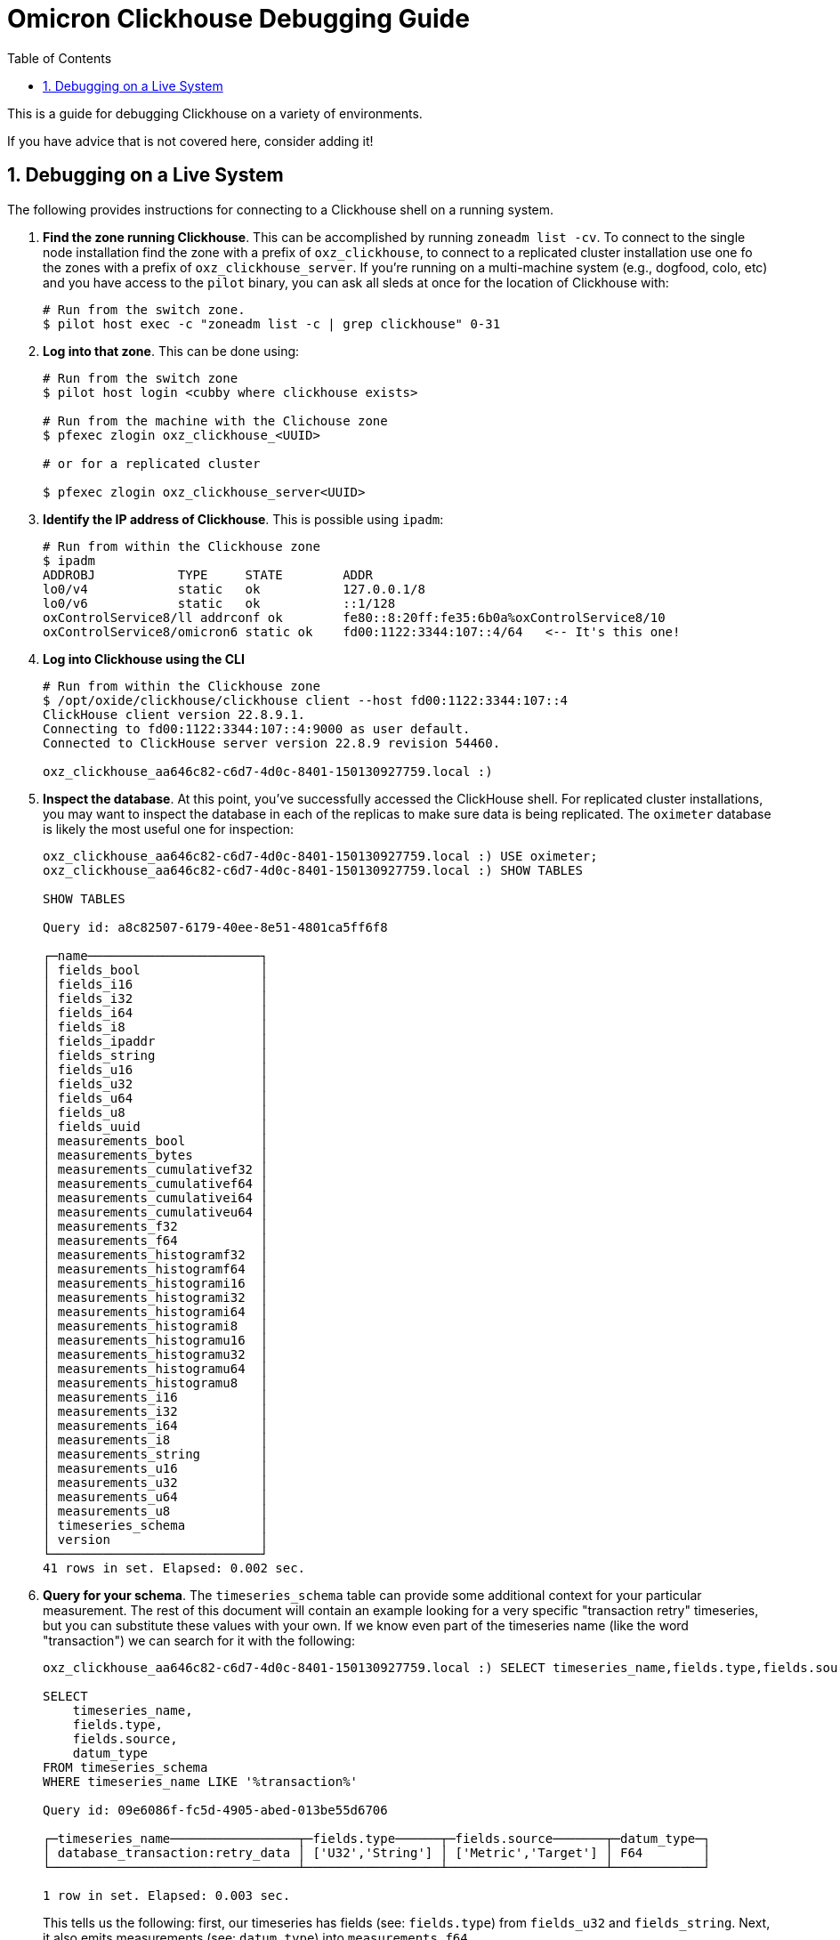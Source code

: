 :showtitle:
:numbered:
:toc: left

= Omicron Clickhouse Debugging Guide

This is a guide for debugging Clickhouse on a variety of environments.

If you have advice that is not covered here, consider adding it!

== Debugging on a Live System

The following provides instructions for connecting to a Clickhouse shell on a running system.

. **Find the zone running Clickhouse**. This can be accomplished by running `zoneadm list -cv`. To connect to the single node installation find the zone with a prefix of `oxz_clickhouse`, to connect to a replicated cluster installation use one fo the zones with a prefix of `oxz_clickhouse_server`. If you're running on a multi-machine system (e.g., dogfood, colo, etc) and you have access to the `pilot` binary, you can ask all sleds at once for the location of Clickhouse with:
// '+' for list continuation to insert code blocks while keeping the list order
+
[source,bash]
----
# Run from the switch zone.
$ pilot host exec -c "zoneadm list -c | grep clickhouse" 0-31
----
. **Log into that zone**. This can be done using:
+
[source,bash]
----
# Run from the switch zone
$ pilot host login <cubby where clickhouse exists>

# Run from the machine with the Clichouse zone
$ pfexec zlogin oxz_clickhouse_<UUID>

# or for a replicated cluster

$ pfexec zlogin oxz_clickhouse_server<UUID>
----

. **Identify the IP address of Clickhouse**. This is possible using `ipadm`:
+
[source,bash]
----
# Run from within the Clickhouse zone
$ ipadm
ADDROBJ           TYPE     STATE        ADDR
lo0/v4            static   ok           127.0.0.1/8
lo0/v6            static   ok           ::1/128
oxControlService8/ll addrconf ok        fe80::8:20ff:fe35:6b0a%oxControlService8/10
oxControlService8/omicron6 static ok    fd00:1122:3344:107::4/64   <-- It's this one!
----
. **Log into Clickhouse using the CLI**
+
[source,bash]
----
# Run from within the Clickhouse zone
$ /opt/oxide/clickhouse/clickhouse client --host fd00:1122:3344:107::4
ClickHouse client version 22.8.9.1.
Connecting to fd00:1122:3344:107::4:9000 as user default.
Connected to ClickHouse server version 22.8.9 revision 54460.

oxz_clickhouse_aa646c82-c6d7-4d0c-8401-150130927759.local :)
----
. **Inspect the database**. At this point, you've successfully accessed the ClickHouse shell.
For replicated cluster installations, you may want to inspect the database in each of the replicas
to make sure data is being replicated.
The `oximeter` database is likely the most useful one for inspection:
+
[source,bash]
----
oxz_clickhouse_aa646c82-c6d7-4d0c-8401-150130927759.local :) USE oximeter;
oxz_clickhouse_aa646c82-c6d7-4d0c-8401-150130927759.local :) SHOW TABLES

SHOW TABLES

Query id: a8c82507-6179-40ee-8e51-4801ca5ff6f8

┌─name───────────────────────┐
│ fields_bool                │
│ fields_i16                 │
│ fields_i32                 │
│ fields_i64                 │
│ fields_i8                  │
│ fields_ipaddr              │
│ fields_string              │
│ fields_u16                 │
│ fields_u32                 │
│ fields_u64                 │
│ fields_u8                  │
│ fields_uuid                │
│ measurements_bool          │
│ measurements_bytes         │
│ measurements_cumulativef32 │
│ measurements_cumulativef64 │
│ measurements_cumulativei64 │
│ measurements_cumulativeu64 │
│ measurements_f32           │
│ measurements_f64           │
│ measurements_histogramf32  │
│ measurements_histogramf64  │
│ measurements_histogrami16  │
│ measurements_histogrami32  │
│ measurements_histogrami64  │
│ measurements_histogrami8   │
│ measurements_histogramu16  │
│ measurements_histogramu32  │
│ measurements_histogramu64  │
│ measurements_histogramu8   │
│ measurements_i16           │
│ measurements_i32           │
│ measurements_i64           │
│ measurements_i8            │
│ measurements_string        │
│ measurements_u16           │
│ measurements_u32           │
│ measurements_u64           │
│ measurements_u8            │
│ timeseries_schema          │
│ version                    │
└────────────────────────────┘
41 rows in set. Elapsed: 0.002 sec.
----
. **Query for your schema**. The `timeseries_schema` table can provide some additional context for your particular
measurement. The rest of this document will contain an example looking for a very specific "transaction retry"
timeseries, but you can substitute these values with your own. If we know even part of the timeseries name (like the word "transaction") we can search for it with the following:
+
[source,bash]
----
oxz_clickhouse_aa646c82-c6d7-4d0c-8401-150130927759.local :) SELECT timeseries_name,fields.type,fields.source,datum_type FROM timeseries_schema WHERE timeseries_name LIKE '%transaction%'

SELECT
    timeseries_name,
    fields.type,
    fields.source,
    datum_type
FROM timeseries_schema
WHERE timeseries_name LIKE '%transaction%'

Query id: 09e6086f-fc5d-4905-abed-013be55d6706

┌─timeseries_name─────────────────┬─fields.type──────┬─fields.source───────┬─datum_type─┐
│ database_transaction:retry_data │ ['U32','String'] │ ['Metric','Target'] │ F64        │
└─────────────────────────────────┴──────────────────┴─────────────────────┴────────────┘

1 row in set. Elapsed: 0.003 sec.
----
This tells us the following: first, our timeseries has fields (see: `fields.type`) from `fields_u32` and `fields_string`. Next, it also emits measurements (see: `datum_type`) into `measurements_f64`.

. **Query for your data**. This next step is extremely specific to your particular timeseries.
However, for this "database_transaction:retry_data" example, we need to query for data related
to this timeseries from `fields_u32`, `fields_string`, and `measurements_f64`. This information
should be inferable from the query to the `timeseries_schema` table.

+
[source,bash]
----
oxz_clickhouse_aa646c82-c6d7-4d0c-8401-150130927759.local :) SELECT
    fields_string.field_value as transaction_name,
    fields_u32.field_value as attempt,
    measurements_f64.datum as attempt_duration,
    measurements_f64.timestamp
FROM measurements_f64
INNER JOIN fields_string ON fields_string.timeseries_key = measurements_f64.timeseries_key
INNER JOIN fields_u32 ON fields_u32.timeseries_key = measurements_f64.timeseries_key
WHERE measurements_f64.timeseries_name = 'database_transaction:retry_data'
ORDER BY measurements_f64.timestamp ASC

Query id: 813c994e-058c-4af2-9d3a-11cf9f222cbf

┌─transaction_name─────────┬─attempt─┬─attempt_duration─┬────measurements_f64.timestamp─┐
│ sled_reservation_create  │       1 │      0.014977911 │ 2024-01-11 22:41:13.667101491 │
│ sled_reservation_create  │       1 │       0.01660099 │ 2024-01-11 22:41:13.667610290 │
│ sled_reservation_create  │       1 │      0.014088819 │ 2024-01-11 22:41:13.672007505 │
│ sled_reservation_create  │       1 │       0.01501511 │ 2024-01-11 22:41:13.673713738 │
│ sled_reservation_create  │       2 │      0.156134143 │ 2024-01-11 22:41:13.843218486 │
│ sled_reservation_create  │       2 │      0.150804944 │ 2024-01-11 22:41:13.855771487 │
│ sled_reservation_create  │       2 │       0.17012195 │ 2024-01-11 22:41:13.855798649 │
│ sled_reservation_create  │       1 │      0.205570224 │ 2024-01-11 22:41:13.872957153 │
│ sled_reservation_create  │       3 │      0.006690087 │ 2024-01-11 22:41:13.891856215 │
│ sled_reservation_create  │       4 │      0.012846307 │ 2024-01-11 22:41:13.955465361 │
│ sled_reservation_create  │       1 │      0.020482506 │ 2024-01-18 23:22:48.146559108 │
│ sled_reservation_create  │       1 │      0.008722631 │ 2024-01-19 05:26:07.397242186 │
│ sled_reservation_create  │       1 │      0.007484627 │ 2024-01-19 05:26:07.590876948 │
│ sled_reservation_create  │       1 │      0.008384388 │ 2024-01-19 05:27:42.833060701 │
│ sled_reservation_create  │       1 │      0.009016489 │ 2024-01-19 05:28:15.860577501 │
│ sled_reservation_create  │       1 │      0.017649607 │ 2024-01-29 08:21:59.599608552 │
│ sled_reservation_create  │       1 │      0.017026628 │ 2024-01-29 08:23:30.278820785 │
│ volume_create            │       1 │      0.025257548 │ 2024-01-29 13:03:44.799614376 │
│ volume_checkout          │       1 │      0.009869392 │ 2024-01-29 13:03:49.827578682 │
│ sled_reservation_create  │       1 │      0.018168935 │ 2024-01-29 13:03:56.876826535 │
│ volume_checkout          │       1 │      0.007425083 │ 2024-01-29 13:27:17.949365703 │
│ sled_reservation_create  │       1 │      0.017133937 │ 2024-01-29 13:27:39.534955222 │
│ sled_reservation_create  │       1 │      0.028159647 │ 2024-01-29 13:27:39.593375890 │
│ sled_reservation_create  │       1 │      0.053410541 │ 2024-01-29 13:27:39.593709195 │
│ sled_reservation_create  │       2 │      0.080795694 │ 2024-01-29 13:27:39.717689230 │
│ sled_reservation_create  │       1 │      0.071597836 │ 2024-01-29 13:27:39.722071303 │
│ regions_hard_delete      │       1 │      0.019350474 │ 2024-01-31 13:51:58.056808199 │
│ sled_reservation_create  │       1 │      0.032482692 │ 2024-02-01 06:41:51.647937599 │
│ volume_checkout          │       1 │      0.009380859 │ 2024-02-01 07:03:04.971258393 │
│ sled_reservation_create  │       1 │      0.018020138 │ 2024-02-01 07:04:17.110928203 │
│ regions_hard_delete      │       1 │      0.011993838 │ 2024-02-01 08:32:56.113587884 │
│ volume_checkout          │       1 │      0.223425122 │ 2024-02-01 15:47:31.240008185 │
│ volume_checkout          │       1 │      0.454675525 │ 2024-02-01 15:47:31.480408091 │
│ volume_checkout          │       1 │      0.445790132 │ 2024-02-01 15:47:31.480943824 │
│ volume_checkout          │       2 │      0.206526747 │ 2024-02-01 15:47:31.481037611 │
└──────────────────────────┴─────────┴──────────────────┴───────────────────────────────┘
----

. **Use Clickana for a quick overview of the system.** Within each of the `oxz_clickhouse_*` or `oxz_clickhouse_server_*`
zones you can find some basic dashboards with information about disk usage, memory allocation, queries started per second
and running queries. Connect using the same address you used previously, with the port `8888`.

+
[source,bash]
----
# Run from within the clickhouse or clickhouse_server zone
$ /opt/oxide/clickana/bin/clickana -a [fd00:1122:3344:107::4]8888

# Clickana has several settings to customise your dashboards
$ /opt/oxide/clickana/bin/clickana -h
Usage: clickana [OPTIONS] --clickhouse-addr <CLICKHOUSE_ADDR>

Options:
  -l, --log-path <LOG_PATH>                    Path to the log file [env: CLICKANA_LOG_PATH=] [default: /tmp/clickana.log]
  -a, --clickhouse-addr <CLICKHOUSE_ADDR>      Address where a clickhouse admin server is listening on
  -s, --sampling-interval <SAMPLING_INTERVAL>  The interval to collect monitoring data in seconds [default: 60]
  -t, --time-range <TIME_RANGE>                Range of time to collect monitoring data in seconds [default: 3600]
  -r, --refresh-interval <REFRESH_INTERVAL>    The interval at which the dashboards will refresh [default: 60]
  -h, --help                                   Print help

# You can exit the TUI by typing `q`
----

image::clickana.png[]

. **Check the status of the keepers.** In a replicated cluster, you'll also have several keeper zones that act as coordinator
nodes. To check each of their status you have several endpoints available through the clickhouse-admin API and the keeper client.
Like above, you can use `ipadm` to retrieve the keeper IP address.

+
[source,bash]
----

# Check the log indexes

root@oxz_clickhouse_keeper_b251c2b6:~# curl [fd00:1122:3344:103::23]:8888/4lw-lgif | jq
  % Total    % Received % Xferd  Average Speed   Time    Time     Time  Current
                                 Dload  Upload   Total   Spent    Left  Speed
100   236  100   236    0     0   2601      0 --:--:-- --:--:-- --:--:--  2622
{
  "first_log_idx": 100500001,
  "first_log_term": 100500001,
  "last_log_idx": 100630231,
  "last_log_term": 1,
  "last_committed_log_idx": 100630229,
  "leader_committed_log_idx": 100630229,
  "target_committed_log_idx": 100630229,
  "last_snapshot_idx": 100600000
}

# See the raft configuration

root@oxz_clickhouse_keeper_b251c2b6:~# curl [fd00:1122:3344:103::23]:8888/raft-config | jq
  % Total    % Received % Xferd  Average Speed   Time    Time     Time  Current
                                 Dload  Upload   Total   Spent    Left  Speed
100   595  100   595    0     0   6666      0 --:--:-- --:--:-- --:--:--  6685
{
  "keeper_servers": [
    {
      "server_id": 1,
      "host": {
        "ipv6": "fd00:1122:3344:101::23"
      },
      "raft_port": 9234,
      "server_type": "participant",
      "priority": 1
    },
    {
      "server_id": 2,
      "host": {
        "ipv6": "fd00:1122:3344:109::23"
      },
      "raft_port": 9234,
      "server_type": "participant",
      "priority": 1
    },
    {
      "server_id": 3,
      "host": {
        "ipv6": "fd00:1122:3344:106::25"
      },
      "raft_port": 9234,
      "server_type": "participant",
      "priority": 1
    },
    {
      "server_id": 4,
      "host": {
        "ipv6": "fd00:1122:3344:103::23"
      },
      "raft_port": 9234,
      "server_type": "participant",
      "priority": 1
    },
    {
      "server_id": 5,
      "host": {
        "ipv6": "fd00:1122:3344:105::23"
      },
      "raft_port": 9234,
      "server_type": "participant",
      "priority": 1
    }
  ]
}

# See the keeper configuration

root@oxz_clickhouse_keeper_b251c2b6:~# curl [fd00:1122:3344:103::23]:8888/4lw-conf | jq
  % Total    % Received % Xferd  Average Speed   Time    Time     Time  Current
                                 Dload  Upload   Total   Spent    Left  Speed
100  1153  100  1153    0     0  13639      0 --:--:-- --:--:-- --:--:-- 13564
{
  "server_id": 4,
  "enable_ipv6": true,
  "tcp_port": 9181,
  "four_letter_word_allow_list": "conf,cons,crst,envi,ruok,srst,srvr,stat,wchs,dirs,mntr,isro,rcvr,apiv,csnp,lgif,rqld,rclc,clrs,ftfl",
  "max_requests_batch_size": 100,
  "min_session_timeout_ms": 10000,
  "session_timeout_ms": 30000,
  "operation_timeout_ms": 10000,
  "dead_session_check_period_ms": 500,
  "heart_beat_interval_ms": 500,
  "election_timeout_lower_bound_ms": 1000,
  "election_timeout_upper_bound_ms": 2000,
  "reserved_log_items": 100000,
  "snapshot_distance": 100000,
  "auto_forwarding": true,
  "shutdown_timeout": 5000,
  "startup_timeout": 180000,
  "raft_logs_level": "trace",
  "snapshots_to_keep": 3,
  "rotate_log_storage_interval": 100000,
  "stale_log_gap": 10000,
  "fresh_log_gap": 200,
  "max_requests_batch_bytes_size": 102400,
  "max_request_queue_size": 100000,
  "max_requests_quick_batch_size": 100,
  "quorum_reads": false,
  "force_sync": true,
  "compress_logs": true,
  "compress_snapshots_with_zstd_format": true,
  "configuration_change_tries_count": 20,
  "raft_limits_reconnect_limit": 50,
  "log_storage_path": "/data/coordination/log",
  "log_storage_disk": "LocalLogDisk",
  "snapshot_storage_path": "/data/coordination/snapshots",
  "snapshot_storage_disk": "LocalSnapshotDisk"
}

# Use the keeper client to check the status of the queried keeper

root@oxz_clickhouse_keeper_b251c2b6:~# /opt/oxide/clickhouse_keeper/clickhouse keeper-client -h [fd00:1122:3344:103::23]
Connected to ZooKeeper at [fd00:1122:3344:103::23]:9181 with session_id 189495
Keeper feature flag FILTERED_LIST: enabled
Keeper feature flag MULTI_READ: enabled
Keeper feature flag CHECK_NOT_EXISTS: disabled
/ :) mntr
zk_version      v23.8.7.1-lts-077df679bed122ad45c8b105d8916ccfec85ae64
zk_avg_latency  0
zk_max_latency  6
zk_min_latency  0
zk_packets_received     88521
zk_packets_sent 50603
zk_num_alive_connections        1
zk_outstanding_requests 0
zk_server_state follower
zk_znode_count  44567
zk_watch_count  0
zk_ephemerals_count     123
zk_approximate_data_size        16940968
zk_key_arena_size       8384512
zk_latest_snapshot_size 0

----
